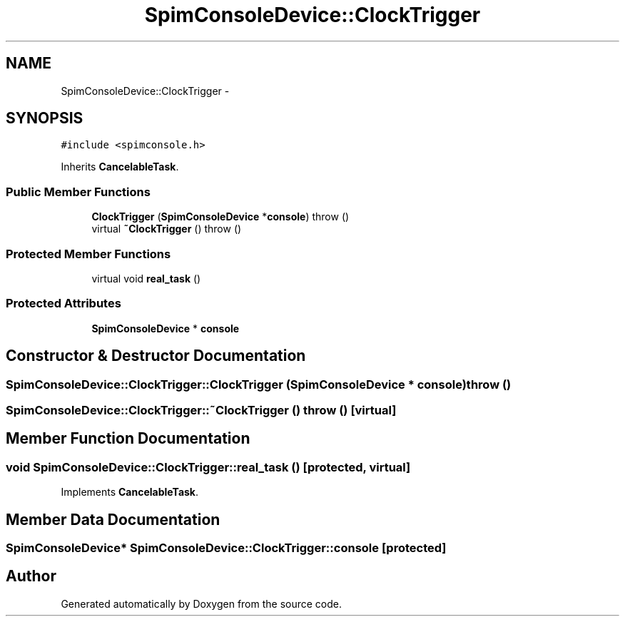 .TH "SpimConsoleDevice::ClockTrigger" 3 "18 Dec 2013" "Doxygen" \" -*- nroff -*-
.ad l
.nh
.SH NAME
SpimConsoleDevice::ClockTrigger \- 
.SH SYNOPSIS
.br
.PP
.PP
\fC#include <spimconsole.h>\fP
.PP
Inherits \fBCancelableTask\fP.
.SS "Public Member Functions"

.in +1c
.ti -1c
.RI "\fBClockTrigger\fP (\fBSpimConsoleDevice\fP *\fBconsole\fP)  throw ()"
.br
.ti -1c
.RI "virtual \fB~ClockTrigger\fP ()  throw ()"
.br
.in -1c
.SS "Protected Member Functions"

.in +1c
.ti -1c
.RI "virtual void \fBreal_task\fP ()"
.br
.in -1c
.SS "Protected Attributes"

.in +1c
.ti -1c
.RI "\fBSpimConsoleDevice\fP * \fBconsole\fP"
.br
.in -1c
.SH "Constructor & Destructor Documentation"
.PP 
.SS "SpimConsoleDevice::ClockTrigger::ClockTrigger (\fBSpimConsoleDevice\fP * console)  throw ()"
.SS "SpimConsoleDevice::ClockTrigger::~ClockTrigger ()  throw ()\fC [virtual]\fP"
.SH "Member Function Documentation"
.PP 
.SS "void SpimConsoleDevice::ClockTrigger::real_task ()\fC [protected, virtual]\fP"
.PP
Implements \fBCancelableTask\fP.
.SH "Member Data Documentation"
.PP 
.SS "\fBSpimConsoleDevice\fP* \fBSpimConsoleDevice::ClockTrigger::console\fP\fC [protected]\fP"

.SH "Author"
.PP 
Generated automatically by Doxygen from the source code.
